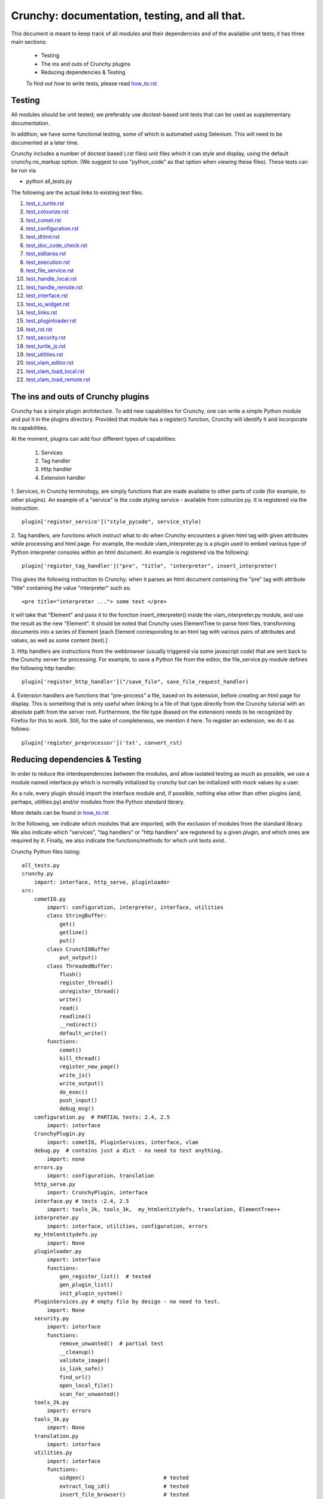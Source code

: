 Crunchy: documentation, testing, and all that.
==============================================

This document is meant to keep track of all modules and their dependencies and
of the available unit tests; it has three main sections:

 - Testing
 - The ins and outs of Crunchy plugins
 - Reducing dependencies & Testing

 
 To find out how to write tests, please read how_to.rst_
 
 .. _how_to.rst: how_to.rst

Testing
---------

All modules should be unit tested; we preferably use doctest-based unit tests that can be
used as supplementary documentation.

In addition, we have some functional testing, some of which is automated using Selenium.
This will need to be documented at a later time.

Crunchy includes a number of doctest based (.rst files) unit files which it can style 
and display, using the default crunchy.no_markup option.  (We suggest to use "python_code"
as that option when viewing these files).  These tests can be run via

- python all_tests.py

The following are the actual links to existing test files.

#. test_c_turtle.rst_
#. test_colourize.rst_
#. test_comet.rst_
#. test_configuration.rst_
#. test_dhtml.rst_
#. test_doc_code_check.rst_
#. test_editarea.rst_
#. test_execution.rst_
#. test_file_service.rst_
#. test_handle_local.rst_
#. test_handle_remote.rst_
#. test_interface.rst_
#. test_io_widget.rst_
#. test_links.rst_
#. test_pluginloader.rst_
#. test_rst.rst_
#. test_security.rst_
#. test_turtle_js.rst_
#. test_utilities.rst_
#. test_vlam_editor.rst_
#. test_vlam_load_local.rst_
#. test_vlam_load_remote.rst_

.. _test_c_turtle.rst: test_c_turtle.rst
.. _test_colourize.rst: test_colourize.rst
.. _test_comet.rst: test_comet.rst
.. _test_configuration.rst: test_configuration.rst
.. _test_dhtml.rst: test_dhtml.rst
.. _test_doc_code_check.rst: test_doc_code_check.rst
.. _test_editarea.rst: test_editarea.rst
.. _test_execution.rst: test_execution.rst
.. _test_file_service.rst: test_file_service.rst
.. _test_handle_local.rst: test_handle_local.rst
.. _test_handle_remote.rst: test_handle_remote.rst
.. _test_interface.rst: test_interface.rst
.. _test_io_widget.rst: test_io_widget.rst
.. _test_links.rst: test_links.rst
.. _test_pluginloader.rst: test_pluginloader.rst
.. _test_turtle_js.rst: test_turtle_js.rst
.. _test_rst.rst: test_rst.rst
.. _test_security.rst: test_security.rst
.. _test_utilities.rst: test_utilities.rst
.. _test_vlam_editor.rst: test_vlam_editor.rst
.. _test_vlam_load_local.rst: test_vlam_load_local.rst
.. _test_vlam_load_remote.rst: test_vlam_load_remote.rst

The ins and outs of Crunchy plugins
-----------------------------------

Crunchy has a simple plugin architecture.  To add new capabilities for Crunchy,
one can write a simple Python module and put it in the plugins directory.
Provided that module has a register() function, Crunchy will identify it
and incorporate its capabilities.

At the moment, plugins can add four different types of capabilities:

 1. Services
 2. Tag handler
 3. Http handler
 4. Extension handler

1. Services, in Crunchy terminology, are simply functions that are made
available to other parts of code (for example, to other plugins).  An
example of a "service" is the code styling service - available from
colourize.py.   It is registered via the instruction::

   plugin['register_service']("style_pycode", service_style)

2. Tag handlers, are functions which instruct what to do when Crunchy
encounters a given html tag with given attributes while processing
and html page.  For example, the module vlam_interpreter.py is a plugin
used to embed various type of Python interpreter consoles within
an html document.  An example is registered via the following::

   plugin['register_tag_handler']("pre", "title", "interpreter", insert_interpreter)
    
This gives the following instruction to Crunchy: when it parses an html document containing
the "pre" tag with attribute "title" containing the value "interpreter" such as::

   <pre title="interpreter ..."> some text </pre>

it will take that "Element" and pass it to the function insert_interpreter()
inside the vlam_interpreter.py module, and use the result as the new "Element".
It should be noted that Crunchy uses ElementTree to parse html files, transforming
documents into a series of Element [each Element corresponding to an html tag with
various pairs of attributes and values, as well as some content (text).]

3. Http handlers are instructions from the webbrowser (usually triggered via
some javascript code) that are sent back to the Crunchy server for processing.
For example, to save a Python file from the editor, the file_service.py module defines
the following http handler::

   plugin['register_http_handler']("/save_file", save_file_request_handler)

4. Extension handlers are functions that "pre-process" a file, 
based on its extension, before creating an html page for display.  
This is something that is only useful when linking to a file
of that type directly from the Crunchy tutorial with an absolute path
from the server root.  Furthermore, the file type (based on the extension)
needs to be recognized by Firefox for this to work. Still, for the sake of
completeness, we mention it here.  To register an extension, we do it as follows::

    plugin['register_preprocessor']('txt', convert_rst)

Reducing dependencies & Testing
-------------------------------

In order to reduce the interdependencies between the modules, and allow isolated testing
as much as possible, we use a module named interface.py which is normally initialized by
crunchy but can be initialized with mock values by a user.

As a rule, every plugin should import the interface module and, if possible,
nothing else other than other plugins (and, perhaps, utilities.py) 
and/or modules from the Python standard library. 

More details can be found in how_to.rst_

.. _how_to.rst: how_to.rst

In the following, we indicate which modules that are imported, with the exclusion of
modules from the standard library.
We also indicate which "services", "tag handlers" or "http handlers" are registered by
a given plugin, and which ones are required by it.
Finally, we also indicate the functions/methods for which unit tests exist.

Crunchy Python files listing::

    all_tests.py
    crunchy.py
        import: interface, http_serve, pluginloader
    src:
        cometIO.py
            import: configuration, interpreter, interface, utilities
            class StringBuffer:
                get()
                getline()
                put()
            class CrunchIOBuffer
                put_output()
            class ThreadedBuffer:
                flush()
                register_thread()
                unregister_thread()
                write()
                read()
                readline()
                __redirect()
                default_write()
            functions:
                comet()
                kill_thread()
                register_new_page()
                write_js()
                write_output()
                do_exec()
                push_input()
                debug_msg()
        configuration.py  # PARTIAL tests: 2.4, 2.5
            import: interface
        CrunchyPlugin.py
            import: cometIO, PluginServices, interface, vlam
        debug.py  # contains just a dict - no need to test anything.
            import: none
        errors.py
            import: configuration, translation
        http_serve.py
            import: CrunchyPlugin, interface
        interface.py # tests :2.4, 2.5
            import: tools_2k, tools_3k,  my_htmlentitydefs, translation, ElementTree++
        interpreter.py
            import: interface, utilities, configuration, errors
        my_htmlentitydefs.py
            import: None
        pluginloader.py
            import: interface
            functions:
                gen_register_list()  # tested
                gen_plugin_list()
                init_plugin_system()
        PluginServices.py # empty file by design - no need to test.
            import: None
        security.py
            import: interface
            functions:
                remove_unwanted()  # partial test
                __cleanup()
                validate_image()
                is_link_safe()
                find_url()
                open_local_file()
                scan_for_unwanted()
        tools_2k.py
            import: errors
        tools_3k.py
            import: None
        translation.py
            import: interface
        utilities.py
            import: interface
            functions:
                uidgen()                         # tested
                extract_log_id()                 # tested
                insert_file_browser()            # tested
                trim_empty_lines_from_end()      # tested
                changeHTMLspecialCharacters()    # tested
                log_session()
                append_checkmark()
                append_warning()
                append_image()
        vlam.py
            import: security, interface, ElementSoup, cometIO, configuration, utilities
               
    src/plugins:
            ### Note: in the following plugins, r_id is used as a synonym for
            ### plugin['session_random_id']
            colourize.py # PARTIAL tests: 2.4, 2.5
                import: interface, utilities
                plugin['register_tag_handler']("code", "title", "py_code", plugin_style)
                plugin['register_tag_handler']("code", "title", "python_code", plugin_style)
                plugin['register_tag_handler']("pre", "title", "py_code", plugin_style)
                plugin['register_tag_handler']("pre", "title", "python_code", plugin_style)
                plugin['register_service']("style_pycode", service_style)
                plugin['register_service']("style_pycode_nostrip", service_style_nostrip)
            comet.py
                import: interface, cometIO
                plugin['register_http_handler']("/input%s"%r_id, push_input)
                plugin['register_http_handler']("/comet", comet)
                functions:
                    register()  # tested
            doc_code_check.py
                import: interface, utilities
                plugin['register_tag_handler']("pre", "title", "setup_code", code_setup_process)
                plugin['register_tag_handler']("pre", "title", "check_code", code_sample_process)
                plugin['register_tag_handler']("pre", "title", "code_output", expected_output_process)
                plugin['register_http_handler']("/check_code", doc_code_check_callback)
                plugin['register_http_handler']("/check_all_code_samples", all_code_samples_check_callback)
                class MockPageInfo:
                    dummy_pageid()
                    dummy_uid()
                    set()
                    restore()
                functions:
                    register()
                    all_code_samples_check_callback()
                    doc_code_check_callback()
                    do_single_test()
                    code_setup_process()
                    code_sample_process()
                    expected_output_process()
                    insert_comprehensive_test_button()
                    run_sample()   # tested
                    compare()      # tested
                    extract_name() # tested
            editarea.py
                import: interface
                requires: {"/save_file", "/load_file"}
                plugin['register_service']("enable_editarea", enable_editarea)
                functions:
                    register()           # tested
                    enable_editarea()    # tested
                    add_hidden_load_and_save()  # tested
                    addLoadPython()      # tested
                    addSavePython()      # tested
            execution.py # tests: 2.4, 2.5
                import: interface
                plugin['register_http_handler']("/exec%s"%r_id, exec_handler)
            file_service.py # tests: 2.4, 2.5
                import: interface
                plugin['register_http_handler']("/save_file", save_file_request_handler)
                plugin['register_http_handler']("/load_file", load_file_request_handler)
                plugin['register_http_handler']("/save_and_run%s"%r_id, save_and_run_request_handler)
                plugin['register_http_handler']("/run_external%s"%r_id, run_external_request_handler)
                plugin['register_http_handler']("/save_file_python_interpreter", save_file_python_interpreter_request_handler)
                plugin['register_http_handler']("/save_and_run_python_interpreter%s"%r_id, save_and_run_python_interpreter_request_handler)
                plugin['register_http_handler']("/run_external_python_interpreter%s"%r_id, run_external_python_interpreter_request_handler)
            handle_default.py
                import: interface
                plugin['register_http_handler'](None, handler)
            handle_local.py # tests: 2.4, 2.5
                import: interface
                plugin['register_http_handler']("/local", local_loader)
                plugin['register_http_handler']("/generated_image", image_loader)
                plugin['register_tag_handler']("meta", "title", "python_import", add_to_path)
            handle_remote.py # tests: 2.4, 2.5
                import: interface
                plugin['register_http_handler']("/remote", remote_loader)
            io_widget.py
                import: interface, editarea
                plugin['register_service']("insert_io_subwidget", insert_io_subwidget)
                plugin['register_http_handler']("/kill_thread%s"%r_id, kill_thread_handler)
                functions:
                    register()             # tested
                    kill_thread_handler()
                    insert_io_subwidget()  # partially tested
            links.py
                import: interface
                plugin['register_tag_handler']("a", None, None, link_handler)
                plugin['register_tag_handler']("img", None, None, src_handler)
                plugin['register_tag_handler']("link", None, None, href_handler)
                plugin['register_tag_handler']("style", None, None, style_handler)
                plugin['register_tag_handler']("a","title", "external_link", external_link)
                functions:
                    register()         # tested
                    external_link()    # tested
                    fixed_link()       # tested
                    a_tag_handler()    # tested
                    link_tag_handler() # partially tested
                    src_handler()      # partially tested
                    style_handler()    # tested
                    secure_url()       # tested
            menu.py
                import: interface, security
                plugin['register_tag_handler']("meta", "name", "crunchy_menu", insert_special_menu)
                plugin['register_tag_handler']("no_tag", "menu", None, insert_default_menu)
            power_browser.py
                import: interface, python_files, rst, vlam_load_local, vlam_load_remote
            python_files.py
                import: interface
            rst.py # tests: 2.4, 2.5
                import: interface
                # this plugin won't be activated if docutils is not available.
                plugin['register_http_handler']("/rst", load_rst)
                plugin['register_tag_handler']("span", "title", "load_rst", insert_load_rst)
            security_advisor.py
                import: interface
                plugin['register_tag_handler']("no_tag", "security", None, insert_security_info)
                plugin['register_http_handler']("/set_trusted", set_security_list)
                plugin['register_http_handler']("/remove_all", empty_security_list)
            tooltip.py
                import: interface, interpreter
                ### interpreter dependency unavoidable - need to initialize a Borg console
                ### if the shared information is to be made available in the tooltip.
                plugin['register_service']("insert_tooltip", insert_tooltip)
                plugin['register_http_handler']("/dir%s"%r_id, dir_handler)
                plugin['register_http_handler']("/doc%s"%r_id, doc_handler)
            vlam_doctest.py
                import: interface, utilities
                requires:  {"editor_widget", "io_widget"}
                plugin['register_tag_handler']("pre", "title", "doctest", doctest_widget_callback)
                plugin['register_http_handler']("/doctest%s"%r_id, doctest_runner_callback)
            vlam_editor.py  # tests: 2.4, 2.5
                import: interface, utilities
                requires: {"io_widget", "/exec", "/run_external", "style_pycode", "editarea"}
                plugin['register_tag_handler']("pre", "title", "editor", insert_editor)
                plugin['register_service']("insert_editor_subwidget", insert_editor_subwidget)
                plugin['register_tag_handler']("pre", "title", "alternate_python_version", insert_alternate_python)
                plugin['register_tag_handler']("pre", "title", "alt_py", insert_alternate_python)
                plugin['register_tag_handler']("pre", "title", "_test_sanitize_for_ElementTree", _test_sanitize_for_ElementTree)            
            vlam_interpreter.py
                import: interface, utilities, colourize
                requires: {"io_widget", "/exec"}
                plugin['register_tag_handler']("pre", "title", "interpreter", insert_interpreter)
                plugin['register_tag_handler']("pre", "title", "isolated", insert_interpreter)
                plugin['register_tag_handler']("pre", "title", "Borg", insert_interpreter)
                plugin['register_tag_handler']("pre", "title", "Human", insert_interpreter)
                plugin['register_tag_handler']("pre", "title", "parrot", insert_interpreter)
                plugin['register_tag_handler']("pre", "title", "Parrots", insert_interpreter)
                plugin['register_tag_handler']("pre", "title", "TypeInfoConsole", insert_interpreter)
                plugin['register_tag_handler']("pre", "title", "python_tutorial", insert_interpreter)
            vlam_load_local.py # tests: 2.4, 2.5
                import: interface
                requires: {"/local"}
                plugin['register_tag_handler']("span", "title", "load_local", insert_load_local)
            vlam_load_remote.py # tests :2.4, 2.5
                import: interface
                requires: {"/remote"}
                plugin['register_tag_handler']("span", "title", "load_remote", insert_load_remote)
    src/imports:
            c_turtle.py # tests: 2.4, 2.5
                import: None
            dhtml.py
                import: interface
                class _Tree:
                    append_child()  # indirectly tested
                    remove_child()  # tested
                    remove_all_children()  # tested
                    delete()  # indirectly tested
                functions:
                    append()  # tested
                    remove()  # tested
                    image()  # tested
                    _js_append_html()
                    _js_remove_html()
            graphics.py
                import: interface
            math_graphics.py
                import: interface
            turtle_js.py  # tests: 2.4, 2.5
                import: interface, c_turtle
            turtle_tk.py  # empty file for now...
    src/tests:
            mocks.py # used only for testing
                import: interface

The following are not likely to be tested by us::
            
    src/element_tree:
            BeautifulSoup.py
                import: None
            ElementPath.py
                import: None
            ElementSoup.py
                import: BeautifulSoup, ElementTree
            ElementTree.py
                import: ElementPath
            HTMLTreeBuilder.py
                import: ElementTree

